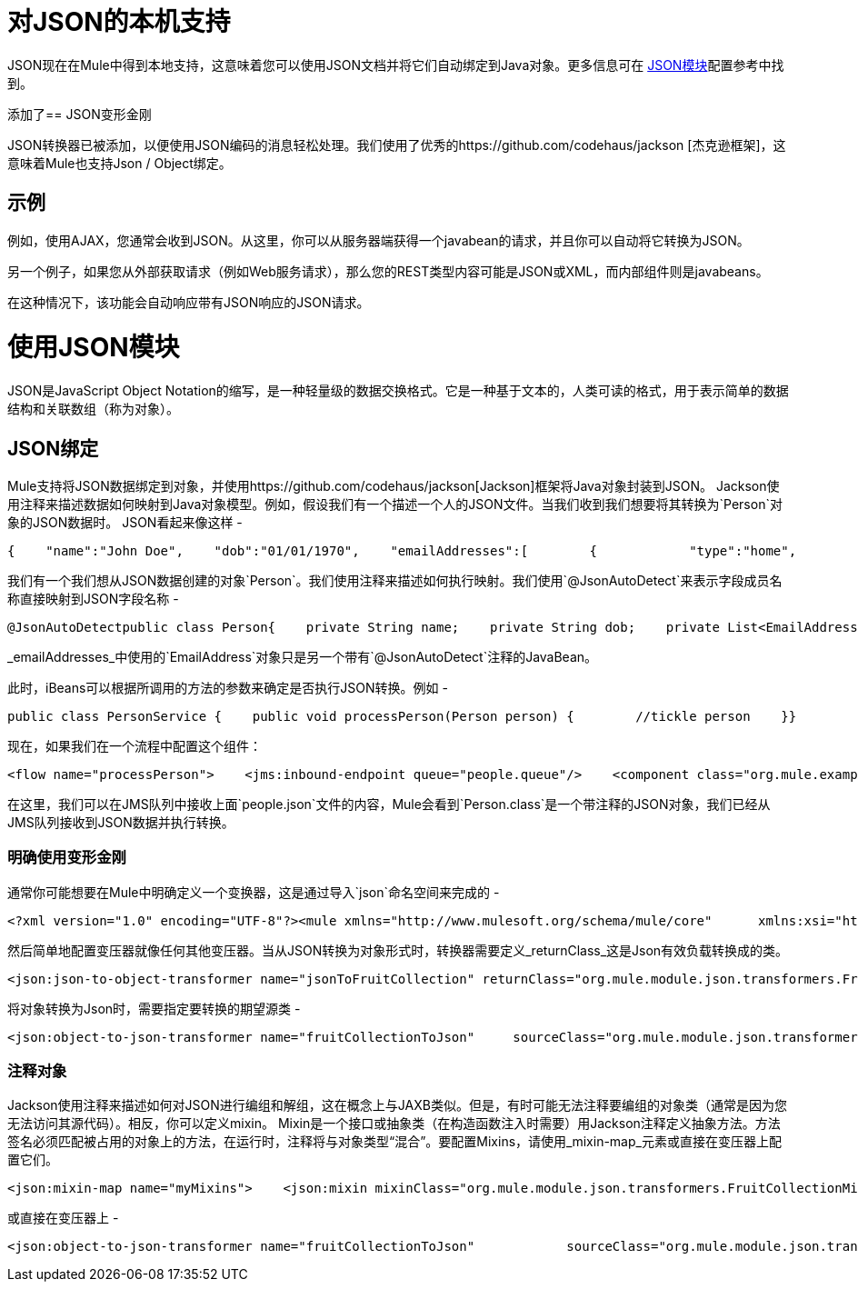 = 对JSON的本机支持

JSON现在在Mule中得到本地支持，这意味着您可以使用JSON文档并将它们自动绑定到Java对象。更多信息可在 link:/mule-user-guide/v/3.2/json-module-reference[JSON模块]配置参考中找到。

添加了==  JSON变形金刚

JSON转换器已被添加，以便使用JSON编码的消息轻松处理。我们使用了优秀的https://github.com/codehaus/jackson [杰克逊框架]，这意味着Mule也支持Json / Object绑定。

== 示例

例如，使用AJAX，您通常会收到JSON。从这里，你可以从服务器端获得一个javabean的请求，并且你可以自动将它转换为JSON。

另一个例子，如果您从外部获取请求（例如Web服务请求），那么您的REST类型内容可能是JSON或XML，而内部组件则是javabeans。

在这种情况下，该功能会自动响应带有JSON响应的JSON请求。

= 使用JSON模块

JSON是JavaScript Object Notation的缩写，是一种轻量级的数据交换格式。它是一种基于文本的，人类可读的格式，用于表示简单的数据结构和关联数组（称为对象）。

==  JSON绑定

Mule支持将JSON数据绑定到对象，并使用https://github.com/codehaus/jackson[Jackson]框架将Java对象封装到JSON。 Jackson使用注释来描述数据如何映射到Java对象模型。例如，假设我们有一个描述一个人的JSON文件。当我们收到我们想要将其转换为`Person`对象的JSON数据时。 JSON看起来像这样 - 

[source, code, linenums]
----
{    "name":"John Doe",    "dob":"01/01/1970",    "emailAddresses":[        {            "type":"home",            "address":"john.doe@gmail.com"        },        {            "type":"work",            "address":"jdoe@bigco.com"        }    ]}
----

我们有一个我们想从JSON数据创建的对象`Person`。我们使用注释来描述如何执行映射。我们使用`@JsonAutoDetect`来表示字段成员名称直接映射到JSON字段名称 - 

[source, java, linenums]
----
@JsonAutoDetectpublic class Person{    private String name;    private String dob;    private List<EmailAddress> emailAddresses;    public String getName()    {        return name;    }    public void setName(String name)    {        this.name = name;    }    public String getDob()    {        return dob;    }    public void setDob(String dob)    {        this.dob = dob;    }    public List<EmailAddress> getEmailAddresses()    {        return emailAddresses;    }    public void setEmailAddresses(List<EmailAddress> emailAddresses)    {        this.emailAddresses = emailAddresses;    }}
----

_emailAddresses_中使用的`EmailAddress`对象只是另一个带有`@JsonAutoDetect`注释的JavaBean。

此时，iBeans可以根据所调用的方法的参数来确定是否执行JSON转换。例如 -

[source, java, linenums]
----
public class PersonService {    public void processPerson(Person person) {        //tickle person    }}
----

现在，如果我们在一个流程中配置这个组件：

[source, xml, linenums]
----
<flow name="processPerson">    <jms:inbound-endpoint queue="people.queue"/>    <component class="org.mule.example.PersonService"/></flow>
----

在这里，我们可以在JMS队列中接收上面`people.json`文件的内容，Mule会看到`Person.class`是一个带注释的JSON对象，我们已经从JMS队列接收到JSON数据并执行转换。

=== 明确使用变形金刚

通常你可能想要在Mule中明确定义一个变换器，这是通过导入`json`命名空间来完成的 - 

[source, xml, linenums]
----
<?xml version="1.0" encoding="UTF-8"?><mule xmlns="http://www.mulesoft.org/schema/mule/core"      xmlns:xsi="http://www.w3.org/2001/XMLSchema-instance"      xmlns:json="http://www.mulesoft.org/schema/mule/json"      xsi:schemaLocation="       http://www.mulesoft.org/schema/mule/core http://www.mulesoft.org/schema/mule/core/3.1/mule.xsd       http://www.mulesoft.org/schema/mule/json http://www.mulesoft.org/schema/mule/json/3.1/mule-json.xsd"></mule>
----

然后简单地配置变压器就像任何其他变压器。当从JSON转换为对象形式时，转换器需要定义_returnClass_这是Json有效负载转换成的类。

[source, xml, linenums]
----
<json:json-to-object-transformer name="jsonToFruitCollection" returnClass="org.mule.module.json.transformers.FruitCollection"/>
----

将对象转换为Json时，需要指定要转换的期望源类 - 

[source, xml, linenums]
----
<json:object-to-json-transformer name="fruitCollectionToJson"     sourceClass="org.mule.module.json.transformers.FruitCollection">
----

=== 注释对象

Jackson使用注释来描述如何对JSON进行编组和解组，这在概念上与JAXB类似。但是，有时可能无法注释要编组的对象类（通常是因为您无法访问其源代码）。相反，你可以定义mixin。 Mixin是一个接口或抽象类（在构造函数注入时需要）用Jackson注释定义抽象方法。方法签名必须匹配被占用的对象上的方法，在运行时，注释将与对象类型“混合”。要配置Mixins，请使用_mixin-map_元素或直接在变压器上配置它们。

[source, xml, linenums]
----
<json:mixin-map name="myMixins">    <json:mixin mixinClass="org.mule.module.json.transformers.FruitCollectionMixin"        targetClass="org.mule.module.json.transformers.FruitCollection"/>    <json:mixin        mixinClass="org.mule.module.json.transformers.AppleMixin"        targetClass="org.mule.tck.testmodels.fruit.Apple"/></json:mixin-map>    <json:json-to-object-transformer name="jsonToFruitCollection" returnClass="org.mule.module.json.transformers.FruitCollection" mixins-ref="myMixins">
----

或直接在变压器上 - 

[source, xml, linenums]
----
<json:object-to-json-transformer name="fruitCollectionToJson"            sourceClass="org.mule.module.json.transformers.FruitCollection">        <json:serialization-mixin                mixinClass="org.mule.module.json.transformers.AppleMixin"                targetClass="org.mule.tck.testmodels.fruit.Apple"/></json:object-to-json-transformer>
----
